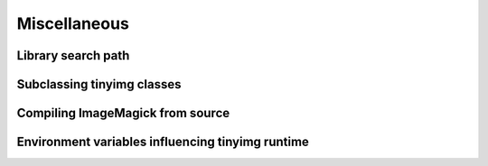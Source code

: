 Miscellaneous
=============

.. _search-path:

Library search path
-------------------

Subclassing tinyimg classes
---------------------------

Compiling ImageMagick from source
---------------------------------

Environment variables influencing tinyimg runtime
-------------------------------------------------